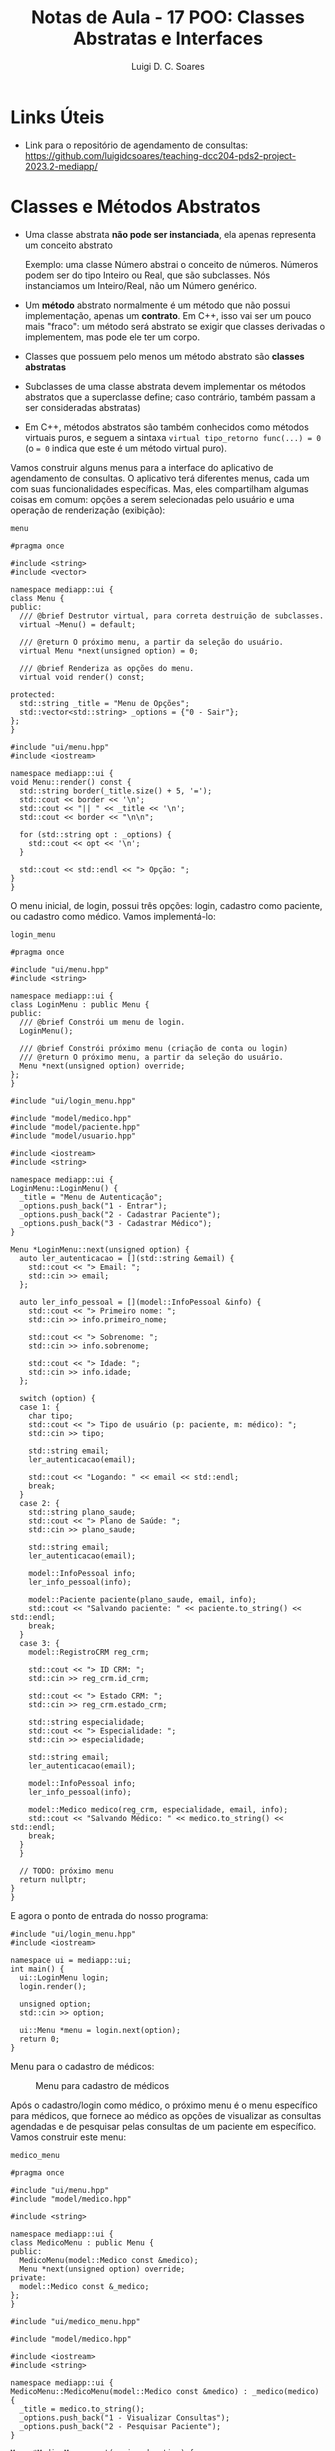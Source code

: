 #+title: Notas de Aula - 17 POO: Classes Abstratas e Interfaces
#+author: Luigi D. C. Soares
#+startup: entitiespretty
#+options: toc:nil  num:nil
* Links Úteis

- Link para o repositório de agendamento de consultas: https://github.com/luigidcsoares/teaching-dcc204-pds2-project-2023.2-mediapp/
  
* Classes e Métodos Abstratos

- Uma classe abstrata *não pode ser instanciada*, ela apenas representa um conceito abstrato

  Exemplo: uma classe Número abstrai o conceito de números. Números podem ser do tipo Inteiro ou Real, que são subclasses. Nós instanciamos um Inteiro/Real, não um Número genérico.
  
- Um *método* abstrato normalmente é um método que não possui implementação, apenas um *contrato*. Em C++, isso vai ser um pouco mais "fraco": um método será abstrato se exigir que classes derivadas o implementem, mas pode ele ter um corpo.
  
- Classes que possuem pelo menos um método abstrato são *classes abstratas*
  
- Subclasses de uma classe abstrata devem implementar os métodos abstratos que a superclasse define; caso contrário, também passam a ser consideradas abstratas)

- Em C++, métodos abstratos são também conhecidos como métodos virtuais puros, e seguem a sintaxa ~virtual tipo_retorno func(...) = 0~ (o ~= 0~ indica que este é um método virtual puro).

Vamos construir alguns menus para a interface do aplicativo de agendamento de consultas. O aplicativo terá diferentes menus, cada um com suas funcionalidades específicas. Mas, eles compartilham algumas coisas em comum: opções a serem selecionadas pelo usuário e uma operação de renderização (exibição):

=menu=

#+begin_src C++ :exports code
#pragma once

#include <string>
#include <vector>

namespace mediapp::ui {
class Menu {
public:
  /// @brief Destrutor virtual, para correta destruição de subclasses.
  virtual ~Menu() = default;

  /// @return O próximo menu, a partir da seleção do usuário.
  virtual Menu *next(unsigned option) = 0;

  /// @brief Renderiza as opções do menu.
  virtual void render() const;
  
protected:
  std::string _title = "Menu de Opções";
  std::vector<std::string> _options = {"0 - Sair"};
};
}
#+end_src

#+begin_src C++ :exports code
#include "ui/menu.hpp"
#include <iostream>

namespace mediapp::ui {
void Menu::render() const {
  std::string border(_title.size() + 5, '=');
  std::cout << border << '\n';
  std::cout << "|| " << _title << '\n';
  std::cout << border << "\n\n";

  for (std::string opt : _options) {
    std::cout << opt << '\n';
  }

  std::cout << std::endl << "> Opção: ";
}
}
#+end_src

O menu inicial, de login, possui três opções: login, cadastro como paciente, ou cadastro como médico. Vamos implementá-lo:

=login_menu=

#+begin_src C++ :exports code
#pragma once

#include "ui/menu.hpp"
#include <string>

namespace mediapp::ui {
class LoginMenu : public Menu {
public:
  /// @brief Constrói um menu de login.
  LoginMenu();

  /// @brief Constrói próximo menu (criação de conta ou login)
  /// @return O próximo menu, a partir da seleção do usuário.
  Menu *next(unsigned option) override;
};
}
#+end_src

#+begin_src C++ :exports code
#include "ui/login_menu.hpp"

#include "model/medico.hpp"
#include "model/paciente.hpp"
#include "model/usuario.hpp"

#include <iostream>
#include <string>

namespace mediapp::ui {
LoginMenu::LoginMenu() {
  _title = "Menu de Autenticação";
  _options.push_back("1 - Entrar");
  _options.push_back("2 - Cadastrar Paciente");
  _options.push_back("3 - Cadastrar Médico");
}

Menu *LoginMenu::next(unsigned option) {
  auto ler_autenticacao = [](std::string &email) {
    std::cout << "> Email: ";
    std::cin >> email;
  };

  auto ler_info_pessoal = [](model::InfoPessoal &info) {
    std::cout << "> Primeiro nome: ";
    std::cin >> info.primeiro_nome;

    std::cout << "> Sobrenome: ";
    std::cin >> info.sobrenome;

    std::cout << "> Idade: ";
    std::cin >> info.idade;
  };

  switch (option) {
  case 1: {
    char tipo;
    std::cout << "> Tipo de usuário (p: paciente, m: médico): ";
    std::cin >> tipo;

    std::string email;
    ler_autenticacao(email);

    std::cout << "Logando: " << email << std::endl;
    break;
  }
  case 2: {
    std::string plano_saude;
    std::cout << "> Plano de Saúde: ";
    std::cin >> plano_saude;
    
    std::string email;
    ler_autenticacao(email);

    model::InfoPessoal info;
    ler_info_pessoal(info);
    
    model::Paciente paciente(plano_saude, email, info);
    std::cout << "Salvando paciente: " << paciente.to_string() << std::endl;
    break;
  }
  case 3: {
    model::RegistroCRM reg_crm;
    
    std::cout << "> ID CRM: ";
    std::cin >> reg_crm.id_crm;

    std::cout << "> Estado CRM: ";
    std::cin >> reg_crm.estado_crm;

    std::string especialidade;
    std::cout << "> Especialidade: ";
    std::cin >> especialidade;

    std::string email;
    ler_autenticacao(email);

    model::InfoPessoal info;
    ler_info_pessoal(info);

    model::Medico medico(reg_crm, especialidade, email, info);
    std::cout << "Salvando Médico: " << medico.to_string() << std::endl;
    break;
  }
  }

  // TODO: próximo menu
  return nullptr;
}
}
#+end_src

E agora o ponto de entrada do nosso programa:

#+begin_src C++ :exports code
#include "ui/login_menu.hpp"
#include <iostream>

namespace ui = mediapp::ui;
int main() {
  ui::LoginMenu login;
  login.render();
  
  unsigned option;
  std::cin >> option;

  ui::Menu *menu = login.next(option);
  return 0;
}
#+end_src

Menu para o cadastro de médicos:

#+caption: Menu para cadastro de médicos
#+name: fig:cadastro-medico
[[./cadastro-medico.png]]

Após o cadastro/login como médico, o próximo menu é o menu específico para médicos, que fornece ao médico as opções de visualizar as consultas agendadas e de pesquisar pelas consultas de um paciente em específico. Vamos construir este menu:

=medico_menu=

#+begin_src C++ :exports code
#pragma once

#include "ui/menu.hpp"
#include "model/medico.hpp"

#include <string>

namespace mediapp::ui {
class MedicoMenu : public Menu {
public:
  MedicoMenu(model::Medico const &medico);
  Menu *next(unsigned option) override;
private:
  model::Medico const &_medico;
};
}
#+end_src

#+begin_src C++ :exports code
#include "ui/medico_menu.hpp"

#include "model/medico.hpp"

#include <iostream>
#include <string>

namespace mediapp::ui {
MedicoMenu::MedicoMenu(model::Medico const &medico) : _medico(medico) {
  _title = medico.to_string();
  _options.push_back("1 - Visualizar Consultas");
  _options.push_back("2 - Pesquisar Paciente");
}

Menu *MedicoMenu::next(unsigned option) {
  switch (option) {
  case 1: {
    std::cout << "Visualizando consultas" << std::endl;
    break;
  }
  case 2: {
    std::string email;
    std::cout << "> Email: ";
    std::cin >> email;
    std::cout << "Pesquisando consultas de " << email << std::endl;
    break;
  }
  }

  // TODO: próximo menu
  return nullptr;
}
}
#+end_src

Agora, vamos modificar o menu de login para redirecionar para o menu de médico após o cadastro:

=login_menu=

#+begin_src C++ :exports code
case 3: {
  // ...
  model::Medico medico(reg_crm, especialidade, email, info);
  std::cout << "Salvando Médico: " << medico.to_string() << std::endl;

  return new MedicoMenu(medico); // <<<
}
#+end_src

E vamos modificar o driver do programa para renderizar os próximos menus:

#+begin_src C++ :exports code
// ...
ui::Menu *menu = login.next(option);
while (menu != nullptr) {
  menu->render();
  std::cin >> option;

  ui::Menu *old_menu = menu;
  menu = menu->next(option);

  delete old_menu;
}
#+end_src

Menu para o cadastro de médicos:

#+caption: Visualização das próximas consultas de um médico
#+name: fig:medico_consultas
[[./medico_consultas.png]]

* Interfaces

- Possuem unicamente o papel de um *contrato*
  
- Uma interface /I/ descreve tudo que um objeto precisa implementar para ser considerado um /I/
  
- Uma interface possui apenas a *declaração de operações públicas* (sem dados, sem modificadores protected e private)
  
- Algumas linguagens (e.g., Java) possuem uma palavra-chave para a definição de interfaces. Não é o caso de C++. Em C++, não existe uma distinção sintática entre classe abstrata e interface, apenas distinção semântica: uma interface é uma classe abstrata que contém *apenas* métodos puramente virtuais

** Exemplo de Introdução

Um MusicPlayer e um VideoPlayer possuem alguns comportamentos em comum. Quais?

#+begin_src C++ :flags -std=c++17 :exports both :results scalar
#include <iostream>

// Interface
class Playable {
public:
  virtual void play() = 0;
  virtual void pause() = 0;

  // Toda interface deve implementar um destrutor virtual!
  virtual ~Playable() = default;
};

// MusicPlayer *é* Playable
class MusicPlayer : public Playable {
public:
  void play() override {
    std::cout << "Music is playing." << std::endl;
  }

  void pause() override {
    std::cout << "Music playback paused." << std::endl;
  }
};

// VideoPlayer *é* Playable
class VideoPlayer : public Playable {
public:
  void play() override {
    std::cout << "Video is playing." << std::endl;
  }

  void pause() override {
    std::cout << "Video playback paused." << std::endl;
  }
};

void test_playable(Playable &p) {
  p.play();
  p.pause();
}

int main() {
  MusicPlayer mp;
  VideoPlayer vp;
  
  test_playable(mp);
  test_playable(vp);
  
  return 0;
}
#+end_src

#+RESULTS:
: Music is playing.
: Music playback paused.
: Video is playing.
: Video playback paused.

MusicPlayer e VideoPlayer poderiam, também, ter uma função de gravar.
- Faz sentido colocar esta operação em ~Playable~?
- Podemos ter uma classe implementado duas interfaces? Em C++, alcançado por meio de herança múltipla (um caso que faz sentido!)
  
#+begin_src C++ :flags -std=c++17 :exports both :results silent
#include <iostream>

// Interface
class Playable {
public:
  virtual void play() = 0;
  virtual void pause() = 0;

  // Toda interface deve implementar um destrutor virtual!
  virtual ~Playable() = default;
};

// Outra interface
class Recordable {
public:
  virtual void record() = 0;
  virtual ~Recordable() = default;
};

// MusicPlayer *é* Playable e Recordable
class MusicPlayer : public Playable, public Recordable {
public:
  void play() override {
    std::cout << "Music is playing." << std::endl;
  }

  void pause() override {
    std::cout << "Music playback paused." << std::endl;
  }
};

// VideoPlayer *é* Playable e Recordable
class VideoPlayer : public Playable, public Recordable {
public:
  void play() override {
    std::cout << "Video is playing." << std::endl;
  }

  void pause() override {
    std::cout << "Video playback paused." << std::endl;
  }
};

void test_playable(Playable &p) {
  p.play();
  p.pause();
}

void test_recordable(Recordable &r) {
  r.record();
}

int main() {
  MusicPlayer mp;
  VideoPlayer vp;
  
  test_recordable(mp);
  test_playable(mp);

  test_recordable(vp);
  test_playable(vp);
  
  return 0;
}
#+end_src

#+begin_example
error: cannot declare variable ‘mp’ to be of abstract type ‘MusicPlayer’
error: cannot declare variable ‘vp’ to be of abstract type ‘VideoPlayer’
#+end_example

Hmm, o que deu errado? Volte ao código para identificar o que esquecemos.

#+begin_src C++ :flags -std=c++17 :exports both :results scalar
#include <iostream>

// Interface
class Playable {
public:
  virtual void play() = 0;
  virtual void pause() = 0;

  // Toda interface deve implementar um destrutor virtual!
  virtual ~Playable() = default;
};

// Outra interface
class Recordable {
public:
  virtual void record() = 0;
  virtual ~Recordable() = default;
};

// MusicPlayer *é* Playable e Recordable
class MusicPlayer : public Playable, public Recordable {
public:
  void play() override {
    std::cout << "Music is playing." << std::endl;
  }

  void pause() override {
    std::cout << "Music playback paused." << std::endl;
  }

  void record() override {
    std::cout << "Recording music." << std::endl;
  }
};

// VideoPlayer *é* Playable e Recordable
class VideoPlayer : public Playable, public Recordable {
public:
  void play() override {
    std::cout << "Video is playing." << std::endl;
  }

  void pause() override {
    std::cout << "Video playback paused." << std::endl;
  }

  void record() override {
    std::cout << "Recording video." << std::endl;
  }
};

void test_playable(Playable &p) {
  p.play();
  p.pause();
}

void test_recordable(Recordable &r) {
  r.record();
}

int main() {
  MusicPlayer mp;
  VideoPlayer vp;
  
  test_recordable(mp);
  test_playable(mp);

  test_recordable(vp);
  test_playable(vp);
  
  return 0;
}
#+end_src

#+RESULTS:
: Recording music.
: Music is playing.
: Music playback paused.
: Recording video.
: Video is playing.
: Video playback paused.

** Exemplo Prático

Vamos voltar para o nosso exemplo do agendamento de consultas e ver uma aplicação prática de interfaces. Vamos implementar o login como médico. Isto envolve buscar o usuário em uma espécie de banco de dados (e, em uma aplicação real, verificar se a senha informada está correta, etc).

- Vamos adotar um padrão arquitetural conhecido como /repository pattern/
- Vamos começar com uma interface /repositorio::Medico/ que define operações de busca e persistência de dados

=repository/medico=

#+begin_src C++ :exports code
#pragma once

#include "model/medico.hpp"

#include <string>
#include <vector>

namespace mediapp::repository {
class Medico {
public:
  virtual std::vector<model::Medico> obter_todos() const = 0;
  virtual model::Medico *buscar(std::string const &email) const = 0;
  virtual bool deletar(std::string const &email) const = 0;
  virtual bool salvar(model::Medico const &medico) const = 0;
  virtual ~Medico() = default;
};
}
#+end_src

A classe acima define apenas um contrato que classes concretas de armazenamento devem implementar. Qual a vantagem?
- Podemos inicialmente implementar o armazenamento dos dados como, por exemplo, um simples arquivo txt
- Eventualmente, caso seja necessário migrar o armazenamento para um outro formato (e.g., SQLite, MySQL, etc), basta construir uma nova classe que implemente essa mesma interface
- Facilita a implementação de testes unitários de serviços que necessitam de acesso a dados

Para entender este último ponto, vamos introduzir um quarto módulo ao sistema, uma camada de serviços:

=service/medico=

#+begin_src C++ :exports code
#pragma once

#include "model/medico.hpp"
#include "repository/medico.hpp"

#include <string>

namespace mediapp::service {
class Medico {
public:
  Medico(repository::Medico const &repo);
  model::Medico *autenticar(std::string const &email) const;
  
private:
  repository::Medico const &_repo;
};
}
#+end_src

#+begin_src C++ :exports code
#include "service/medico.hpp"
#include "model/medico.hpp"
#include "repository/medico.hpp"

#include <string>

namespace mediapp::service {
Medico::Medico(repository::Medico const &repo) : _repo(repo) {}

model::Medico *Medico::autenticar(std::string const &email) const {
  // TODO: Verificar senha
  // TODO: Buscar notificações, outras informações, etc
  return _repo.buscar(email);
}
}
#+end_src

Note que estamos /injetando/ uma instância de um repositório médico na classe de serviços. Desta forma, injetaríamos uma instância do tipo /repository::MedicoMySQL/ na aplicação real, enquanto que nos testes unitários da classe de serviços injetaríamos uma instância /repository::MedicoFake/ para simular os dados de médicos (e assim evitar, por exemplo, conexões com um banco de dados nos testes da classe de serviços; queremos testar os serviços, não o acesso ao banco).

Vamos criar essa classe "fake" e utilizá-la na aplicação, apenas para ilustrar uma implementação da interface:

=repository/medico_fake=

#+begin_src C++ :exports code
#pragma once

#include "model/usuario.hpp"
#include "model/medico.hpp"
#include "repository/medico.hpp"

#include <string>

namespace mediapp::repository {
class MedicoFake : public Medico {
public:
  std::vector<model::Medico> obter_todos() const override;
  model::Medico *buscar(std::string const &email) const override;
  bool deletar(std::string const &email) const override;
  bool salvar(model::Medico const &medico) const override;
};
}
#+end_src

#+begin_src C++ :exports code
#include "repository/medico_fake.hpp"

#include "model/usuario.hpp"
#include "model/medico.hpp"

#include <iostream>
#include <string>
#include <vector>

namespace mediapp::repository {
std::vector<model::Medico> MedicoFake::obter_todos() const {
  // TODO
  return {};
}

model::Medico *MedicoFake::buscar(std::string const &email) const {
  model::RegistroCRM reg_crm = {"123456", "SP"};
  model::InfoPessoal info = {"Dráuzio", "Varela", 80};
  return new model::Medico(reg_crm, "Oncologia", email, info);
}

bool MedicoFake::deletar(std::string const &email) const {
  // TODO
  return false;
}

bool MedicoFake::salvar(model::Medico const &medico) const {
  // TODO
  return false;
}
}
#+end_src

E, no menu de login, vamos utilizar o serviço injetando o repositório fake como dependência:

#+begin_src C++ :exports code
repository::MedicoFake r_medico;
service::Medico s_medico(r_medico); // <<<

switch (option) {
case 1: {
  char tipo;
  std::cout << "> Tipo de usuário (p: paciente, m: médico): ";
  std::cin >> tipo;
  
  std::string email;
  ler_autenticacao(email);
  
  std::cout << "Logando: " << email << std::endl;
  
  if (tipo == 'm') {
    model::Medico *medico = s_medico.autenticar(email); // <<<
    // if (medico == nullptr) ...
    return new MedicoMenu(*medico);
  } else {
    // TODO: paciente
  }
    
  break;
}
// ...
}

#+end_src

Login como médico:

#+caption: Efetuando login como médico
#+name: fig:login_medico
[[./login_medico.png]]
